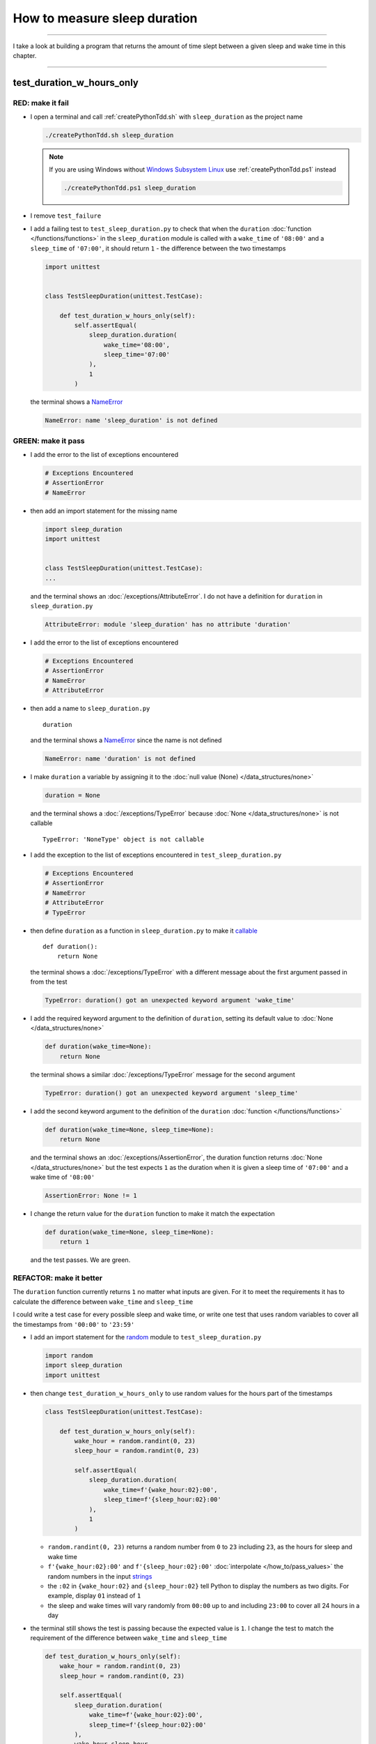 .. _string: https://docs.python.org/3/library/stdtypes.html#text-sequence-type-str
.. _strings: https://docs.python.org/3/library/string.html?highlight=string#module-string
.. _NameError: https://docs.python.org/3/library/exceptions.html?highlight=exceptions#NameError
.. _Windows Subsystem Linux: https://learn.microsoft.com/en-us/windows/wsl/install
.. _wsl: https://learn.microsoft.com/en-us/windows/wsl/install

********************************************************
How to measure sleep duration
********************************************************

----

I take a look at building a program that returns the amount of time slept between a given sleep and wake time in this chapter.

----

test_duration_w_hours_only
========================================================

RED: make it fail
--------------------------------------------------------

* I open a terminal and call :ref:`createPythonTdd.sh` with ``sleep_duration`` as the project name

  .. code-block:: python

    ./createPythonTdd.sh sleep_duration

  .. NOTE::

    If you are using Windows without `Windows Subsystem Linux`_ use :ref:`createPythonTdd.ps1` instead

    .. code-block:: python

      ./createPythonTdd.ps1 sleep_duration

* I remove ``test_failure``
* I add a failing test to ``test_sleep_duration.py`` to check that when the ``duration`` :doc:`function </functions/functions>` in the ``sleep_duration`` module is called with a ``wake_time`` of ``'08:00'`` and a ``sleep_time`` of ``'07:00'``, it should return ``1`` - the difference between the two timestamps

  .. code-block:: python

    import unittest


    class TestSleepDuration(unittest.TestCase):

        def test_duration_w_hours_only(self):
            self.assertEqual(
                sleep_duration.duration(
                    wake_time='08:00',
                    sleep_time='07:00'
                ),
                1
            )

  the terminal shows a `NameError`_

  .. code-block:: python

    NameError: name 'sleep_duration' is not defined

GREEN: make it pass
--------------------------------------------------------

* I add the error to the list of exceptions encountered

  .. code-block:: python

    # Exceptions Encountered
    # AssertionError
    # NameError

* then add an import statement for the missing name

  .. code-block:: python

    import sleep_duration
    import unittest


    class TestSleepDuration(unittest.TestCase):
    ...

  and the terminal shows an :doc:`/exceptions/AttributeError`. I do not have a definition for ``duration`` in ``sleep_duration.py``

  .. code-block:: python

    AttributeError: module 'sleep_duration' has no attribute 'duration'

* I add the error to the list of exceptions encountered

  .. code-block:: python

    # Exceptions Encountered
    # AssertionError
    # NameError
    # AttributeError

* then add a name to ``sleep_duration.py`` ::

    duration

  and the terminal shows a NameError_ since the name is not defined

  .. code-block::  python

      NameError: name 'duration' is not defined

* I make ``duration`` a variable by assigning it to the :doc:`null value (None) </data_structures/none>`

  .. code-block:: python

    duration = None

  and the terminal shows a :doc:`/exceptions/TypeError` because :doc:`None </data_structures/none>` is not callable ::

    TypeError: 'NoneType' object is not callable

* I add the exception to the list of exceptions encountered in ``test_sleep_duration.py``

  .. code-block:: python

    # Exceptions Encountered
    # AssertionError
    # NameError
    # AttributeError
    # TypeError

* then define ``duration`` as a function in ``sleep_duration.py`` to make it `callable <https://docs.python.org/3/glossary.html#term-callable>`_ ::

    def duration():
        return None

  the terminal shows a :doc:`/exceptions/TypeError` with a different message about the first argument passed in from the test

  .. code-block:: python

    TypeError: duration() got an unexpected keyword argument 'wake_time'

* I add the required keyword argument to the definition of ``duration``, setting its default value to :doc:`None </data_structures/none>`

  .. code-block:: python

    def duration(wake_time=None):
        return None

  the terminal shows a similar :doc:`/exceptions/TypeError` message for the second argument

  .. code-block:: python

    TypeError: duration() got an unexpected keyword argument 'sleep_time'

* I add the second keyword argument to the definition of the ``duration`` :doc:`function </functions/functions>`

  .. code-block:: python

    def duration(wake_time=None, sleep_time=None):
        return None

  and the terminal shows an :doc:`/exceptions/AssertionError`, the duration function returns :doc:`None </data_structures/none>` but the test expects ``1`` as the duration when it is given a sleep time of ``'07:00'`` and a wake time of ``'08:00'``

  .. code-block:: python

    AssertionError: None != 1

* I change the return value for the ``duration`` function to make it match the expectation

  .. code-block:: python

    def duration(wake_time=None, sleep_time=None):
        return 1

  and the test passes. We are green.

REFACTOR: make it better
--------------------------------------------------------

The ``duration`` function currently returns ``1`` no matter what inputs are given. For it to meet the requirements it has to calculate the difference between ``wake_time`` and ``sleep_time``

I could write a test case for every possible sleep and wake time, or  write one test that uses random variables to cover all the timestamps from ``'00:00'`` to ``'23:59'``

* I add an import statement for the `random <https://docs.python.org/3/library/random.html?highlight=random#module-random>`_ module to ``test_sleep_duration.py``

  .. code-block:: python

    import random
    import sleep_duration
    import unittest

* then change ``test_duration_w_hours_only`` to use random values for the hours part of the timestamps

  .. code-block:: python

    class TestSleepDuration(unittest.TestCase):

        def test_duration_w_hours_only(self):
            wake_hour = random.randint(0, 23)
            sleep_hour = random.randint(0, 23)

            self.assertEqual(
                sleep_duration.duration(
                    wake_time=f'{wake_hour:02}:00',
                    sleep_time=f'{sleep_hour:02}:00'
                ),
                1
            )

  - ``random.randint(0, 23)`` returns a random number from ``0`` to ``23`` including ``23``, as the hours for sleep and wake time
  - ``f'{wake_hour:02}:00'`` and  ``f'{sleep_hour:02}:00'`` :doc:`interpolate </how_to/pass_values>` the random numbers in the input strings_
  - the ``:02`` in ``{wake_hour:02}`` and ``{sleep_hour:02}`` tell Python to display the numbers as two digits. For example, display ``01`` instead of ``1``
  - the sleep and wake times will vary randomly from ``00:00`` up to and including ``23:00`` to cover all 24 hours in a day

* the terminal still shows the test is passing because the expected value is ``1``. I change the test to match the requirement of the difference between ``wake_time`` and ``sleep_time``

  .. code-block:: python

    def test_duration_w_hours_only(self):
        wake_hour = random.randint(0, 23)
        sleep_hour = random.randint(0, 23)

        self.assertEqual(
            sleep_duration.duration(
                wake_time=f'{wake_hour:02}:00',
                sleep_time=f'{sleep_hour:02}:00'
            ),
            wake_hour-sleep_hour
        )

  since ``sleep_duration.duration`` still returns ``1`` but the test expects the difference between ``wake_time`` and ``sleep_time``, the terminal shows an :doc:`/exceptions/AssertionError` similar to this

  .. code-block:: python

    AssertionError: 1 != -2

  .. NOTE::

    Your results may be different because the timestamps are random numbers

* I change the ``duration`` function in ``sleep_duration.py`` to return a difference between ``wake_time`` and ``sleep_time``

  .. code-block:: python

    def duration(wake_time=None, sleep_time=None):
        return wake_time - sleep_time

  the terminal shows a :doc:`/exceptions/TypeError`. I passed in two strings_ and Python does not have an operation defined for subtracting one string_ from another

  .. code-block:: python

    TypeError: unsupported operand type(s) for -: 'str' and 'str'

  I need to find a way to convert the timestamp from a string_ to a number.

test_string_methods_and_attributes
-----------------------------------

* I know that the two inputs are currently in this format - ``XX:00``. If I can get the first two characters and convert them to a number, I can calculate the difference since Python can do :doc:`arithmetic </how_to/calculator>`. I use the `dir <https://docs.python.org/3/library/functions.html?highlight=dir#dir>`_ :doc:`function </functions/functions>` to see what :doc:`methods </functions/functions>` and ``attributes`` of strings_ can help me break a string_ apart or get the characters I want from it

  .. code-block:: python

    def test_string_methods_and_attributes(self):
        self.assertEqual(
            dir('00:00'),
            None
        )

    def test_duration_w_hours_only(self):
    ...

  the terminal shows an :doc:`/exceptions/AssertionError`

  .. code-block:: python

    AssertionError: ['__add__', '__class__', '__contains__', [918 chars]ill'] != None

* I copy the value on the left side of the comparison and replace :doc:`None </data_structures/none>` as the expected value in the test

  .. code-block:: python

      def test_string_methods_and_attributes(self):
          self.assertEqual(
              dir('00:00'),
              ['__add__', '__class__', '__contains__', [918 chars]ill']
          )

  the terminal shows a `SyntaxError <https://docs.python.org/3/library/exceptions.html?highlight=exceptions#SyntaxError>`_

  .. code-block:: python

    E       ['__add__', '__class__', '__contains__', [918 chars]ill']
    E                                                              ^
    E   SyntaxError: unterminated string literal (detected at line 11)

  which I add to the list of exceptions encountered

  .. code-block:: python

    # Exceptions Encountered
    # AssertionError
    # NameError
    # AttributeError
    # TypeError
    # SyntaxError

* there is a closing quote, with no open quote. I add an opening quote

  .. code-block:: python

    def test_string_methods_and_attributes(self):
        self.assertEqual(
            dir('00:00'),
            ['__add__', '__class__', '__contains__', '[918 chars]ill']
        )

  and the terminal shows an :doc:`/exceptions/AssertionError` with a different message and a suggestion

  .. code-block:: python

    Diff is 1284 characters long. Set self.maxDiff to None to see it.

* I try the suggestion by adding ``self.maxDiff = None``

  .. code-block:: python

    def test_string_methods_and_attributes(self):
        self.maxDiff = None
        self.assertEqual(
            dir('00:00'),
            ['__add__', '__class__', '__contains__', '[918 chars]ill']
        )

  `unittest.TestCase.maxDiff <https://docs.python.org/3/library/unittest.html?highlight=unittest#unittest.TestCase.maxDiff>`_ sets a limit on the number of characters the terminal shows for a difference between two objects, there is no limit when it is set to :doc:`None </data_structures/none>`. The terminal shows a full list of all the attributes of a string_

* I copy the values from the terminal into the test and remove the extra characters

  .. NOTE::

    Your results may be different because of your Python version

  .. code-block:: python

      def test_string_methods_and_attributes(self):
          self.maxDiff = None
          self.assertEqual(
              dir('00:00'),
              [
                  '__add__',
                  '__class__',
                  '__contains__',
                  '__delattr__',
                  '__dir__',
                  '__doc__',
                  '__eq__',
                  '__format__',
                  '__ge__',
                  '__getattribute__',
                  '__getitem__',
                  '__getnewargs__',
                  '__getstate__',
                  '__gt__',
                  '__hash__',
                  '__init__',
                  '__init_subclass__',
                  '__iter__',
                  '__le__',
                  '__len__',
                  '__lt__',
                  '__mod__',
                  '__mul__',
                  '__ne__',
                  '__new__',
                  '__reduce__',
                  '__reduce_ex__',
                  '__repr__',
                  '__rmod__',
                  '__rmul__',
                  '__setattr__',
                  '__sizeof__',
                  '__str__',
                  '__subclasshook__',
                  'capitalize',
                  'casefold',
                  'center',
                  'count',
                  'encode',
                  'endswith',
                  'expandtabs',
                  'find',
                  'format',
                  'format_map',
                  'index',
                  'isalnum',
                  'isalpha',
                  'isascii',
                  'isdecimal',
                  'isdigit',
                  'isidentifier',
                  'islower',
                  'isnumeric',
                  'isprintable',
                  'isspace',
                  'istitle',
                  'isupper',
                  'join',
                  'ljust',
                  'lower',
                  'lstrip',
                  'maketrans',
                  'partition',
                  'removeprefix',
                  'removesuffix',
                  'replace',
                  'rfind',
                  'rindex',
                  'rjust',
                  'rpartition',
                  'rsplit',
                  'rstrip',
                  'split',
                  'splitlines',
                  'startswith',
                  'strip',
                  'swapcase',
                  'title',
                  'translate',
                  'upper',
                  'zfill'
              ]
          )

* the test passes and the terminal shows the :doc:`/exceptions/TypeError` from earlier because Python still does not support subtracting one string_ from another

  .. code-block:: python

    TypeError: unsupported operand type(s) for -: 'str' and 'str'

  I need a way to convert a string_ to a number.

* I want to try one of the :doc:`methods </functions/functions>` listed from ``test_string_methods_and_attributes`` to see if it will get me closer to a solution. The names in the list do not give me enough information since I do not know what they do, so I check the `python documentation <https://docs.python.org/3/library/string.html?highlight=string#module-string>`_ for extra details by using the `help system <https://docs.python.org/3/library/functions.html?highlight=dir#help>`_

  .. code-block:: python

    def test_duration_w_hours_only(self):
        help(str)
    ...

  the terminal shows documentation for the string_ module. I scroll through, reading the descriptions for each :doc:`method </functions/functions>` until I see one that looks like it can solve my problem

  .. code-block:: python

    ...
    |
    |  split(self, /, sep=None, maxsplit=-1)
    |      Return a list of the substrings in the string,
    |      using sep as the separator string.
    |
    |        sep
    |          The separator used to split the string.
    |
    ...

  the `split <https://docs.python.org/3/library/stdtypes.html#str.split>`_ :doc:`method </functions/functions>` looks like a good solution since it splits up a word when given a separator

test_splitting_a_string
------------------------

* I remove the call to the help system ``help(str)`` and add a failing test for the `split <https://docs.python.org/3/library/stdtypes.html#str.split>`_ :doc:`method </functions/functions>` to help me understand it better

  .. code-block:: python

      def test_splitting_a_string(self):
          self.assertEqual(
              '01:23'.split(),
              None
          )

      def test_duration_w_hours_only(self):
      ...

  the terminal shows an :doc:`/exceptions/AssertionError` and I see that `split <https://docs.python.org/3/library/stdtypes.html#str.split>`_ creates a :doc:`list </data_structures/lists/lists>` when called

  .. code-block:: python

    AssertionError: ['01:23'] != None

  I change the expectation to make the test pass

  .. code-block:: python

    def test_splitting_a_string(self):
        self.assertEqual(
            '01:23'.split(),
            ['01:23']
        )

  and the terminal shows the :doc:`/exceptions/TypeError` that took me down this path

  .. code-block:: python

    TypeError: unsupported operand type(s) for -: 'str' and 'str'

* I want to `split <https://docs.python.org/3/library/stdtypes.html#str.split>`_ the string_ on a ``separator`` so I get the separate parts, something like ``['01', '23']`` with ``:`` as the separator. I change the expectation of the test to match this idea

  .. code-block:: python

    def test_splitting_a_string(self):
        self.assertEqual(
            '01:23'.split(),
            ['01', '23']
        )

  and the terminal shows an :doc:`/exceptions/AssertionError`, the use of the `split <https://docs.python.org/3/library/stdtypes.html#str.split>`_ :doc:`method </functions/functions>` has not yet given me what I want

  .. code-block:: python

    AssertionError: Lists differ: ['01:23'] != ['01', '23']

* Looking back at the documentation, I see that `split <https://docs.python.org/3/library/stdtypes.html#str.split>`_ takes in ``self, /, sep=None, maxsplit=-1`` as inputs and ``sep`` is the ``separator``. I pass in ``:`` to the `split <https://docs.python.org/3/library/stdtypes.html#str.split>`_ :doc:`method </functions/functions>` as the ``separator``

  .. code-block:: python

    def test_splitting_a_string(self):
        self.assertEqual(
            '01:23'.split(':'),
            ['01', '23']
        )

  and the test passes. I now know how to get the first parts of ``wake_time`` and ``sleep_time``

* Using what I have learned so far, I change the definition of the ``duration`` function in ``sleep_duration.py``

  .. code-block:: python

    def duration(wake_time=None, sleep_time=None):
        return (
            wake_time.split(':')
          - sleep_time.split(':')
        )

  the terminal shows a :doc:`/exceptions/TypeError`, this time for trying to subtract a :doc:`list </data_structures/lists/lists>` from a :doc:`list </data_structures/lists/lists>`

  .. code-block:: python

    TypeError: unsupported operand type(s) for -: 'list' and 'list'

* I only need the first part of the list and can get the specific item by using its index. Python uses zero-based indexing so the first item is at index ``0`` and the second item is at index ``1``. See :doc:`/data_structures/lists/lists` for more.
  I add tests to ``test_splitting_a_string`` for getting specific parts of the :doc:`list </data_structures/lists/lists>` created from splitting a string_

  .. code-block:: python

    def test_splitting_a_string(self):
        self.assertEqual(
            '01:23'.split(':'),
            ['01', '23']
        )
        self.assertEqual(
            '12:34'.split(':')[0],
            0
        )
        self.assertEqual(
            '12:34'.split(':')[1],
            0
        )

    def test_duration_w_hours_only(self):
    ...

  the terminal shows an :doc:`/exceptions/AssertionError` because the first item (index 0) from splitting ``'12:34'`` on the separator ``':'`` is ``'12'`` ::

    AssertionError: '12' != 0

  this is closer to what I want
* I change the expected value in the test to match the value in the terminal

  .. code-block:: python

        self.assertEqual(
            '12:34'.split(':')[0],
            '12'
        )

  the terminal shows another :doc:`/exceptions/AssertionError` ::

    AssertionError: '34' != 0

  this shows that the second item (index 1) from splitting ``'12:34'`` on the separator ``':'`` is ``'34'``
* I change the expected value in the same way

  .. code-block:: python

    self.assertEqual(
        '12:34'.split(':')[1],
        '34'
    )

  the tests pass, bringing me back to the unsolved :doc:`/exceptions/TypeError`

* using what I have learned, I make the ``duration`` function return the subtraction of the first parts of splitting ``wake_time`` and ``sleep_time`` on the separator ``':'``

  .. code-block:: python

    def duration(wake_time=None, sleep_time=None):
        return (
            wake_time.split(':')[0]
          - sleep_time.split(':')[0]
        )

  the terminal shows a :doc:`/exceptions/TypeError` for an unsupported operation of trying to subtract one string_ from another, and though it is not explicit here, from ``test_splitting_a_string`` I know that the strings being subtracted are the values to the left of the separator ``:``, not the entire string_ value of ``wake_time`` and ``sleep_time``. For example,  if the given ``wake_time`` is ``'02:00'`` and the given ``sleep_time`` is ``'01:00'``  the program is currently trying to subtract ``'01'`` from ``'02'`` which is different from trying to subtract ``1`` from ``2``, ``'01'`` is a string_ and ``1`` is a number.
* The next task is to convert the string_ to a number so I can do the subtraction. I disable the current failing test by using the `unittest.skip <https://docs.python.org/3/library/unittest.html#unittest.skip>`_ decorator

  .. code-block:: python

    @unittest.skip
    def test_duration_w_hours_only(self):
    ...

test_converting_string_to_integer
-----------------------------------

* then add a failing test to see if I can use the `int <https://docs.python.org/3/library/functions.html?highlight=int#int>`_ constructor to convert a string_ to a number

  .. code-block:: python

    def test_converting_string_to_integer(self):
        self.assertEqual(int('12'), 0)
        self.assertEqual(int('01'), 0)

    @unittest.skip
    def test_duration_w_hours_only(self):
    ...

  the terminal shows an :doc:`/exceptions/AssertionError` since ``12 != 0`` ::

    AssertionError: 12 != 0

* I change the test to match the expectation

  .. code-block:: python

    def test_converting_string_to_integer(self):
        self.assertEqual(int('12'), 12)

  and get an :doc:`/exceptions/AssertionError` for the next line

  .. code-block:: python

    AssertionError: 1 != 0

* I change the test to match the expectation and we are green again

  .. code-block:: python

    def test_converting_string_to_integer(self):
        self.assertEqual(int('12'), 12)
        self.assertEqual(int('01'), 1)

  I now have another tool to help solve the problem, I can

  - split a string_ on a separator
  - index a list
  - convert a string_ to a number

* I remove ``@unittest.skip`` from the test in ``test_sleep_duration.py`` to show the :doc:`/exceptions/TypeError` I have been trying to solve, then add the conversion using the `int <https://docs.python.org/3/library/functions.html?highlight=int#int>`_ constructor to the ``duration`` function in ``sleep_duration.py`` to see if it makes the test pass

  .. code-block:: python

    def duration(wake_time=None, sleep_time=None):
        return (
            int(wake_time.split(':')[0])
          - int(sleep_time.split(':')[0])
        )

  YES! I am green! The ``duration`` function can calculate the sleep duration given any random ``sleep`` and ``wake`` hour. What a beautiful life!
* I can rewrite the solution I have in a way that tries to explain what is happening to someone who does not know how to :doc:`index a list </data_structures/lists/lists>`, use `int <https://docs.python.org/3/library/functions.html?highlight=int#int>`_  or `split <https://docs.python.org/3/library/stdtypes.html#str.split>`_

  .. code-block:: python

    def duration(wake_time=None, sleep_time=None):
        wake_time_split = wake_time.split(':')
        wake_time_hour = wake_time_split[0]
        wake_time_hour_integer = int(wake_time_hour)

        return (
        # int(wake_time.split(':')[0])
            wake_time_hour_integer
          - int(sleep_time.split(':')[0])
        )

  the terminal shows all tests are still passing, so I try the same thing for ``sleep_time``

  .. code-block:: python

    def duration(wake_time=None, sleep_time=None):
        wake_time_split = wake_time.split(':')
        wake_time_hour = wake_time_split[0]
        wake_time_hour_integer = int(wake_time_hour)

        sleep_time_split = sleep_time.split(':')
        sleep_time_hour = sleep_time_split[0]
        sleep_time_hour_integer = int(sleep_time_hour)

        return (
            wake_time_hour_integer
        #   - int(sleep_time.split(':')[0])
          - sleep_time_hour_integer
        )

* The ``duration`` function does the following for each given timestamp,

  - splits the timestamp string_ on the separator ``:``
  - gets the first item from the split
  - converts the first item from the split to an integer

  I can make these steps a separate function and call it for ``wake_time`` and ``sleep_time``

  .. code-block:: python

    def process(timestamp):
        timestamp_split = timestamp.split(':')
        timestamp_hour = timestamp_split[0]
        timestamp_hour_integer = int(timestamp_hour)
        return timestamp_hour_integer

    def duration(wake_time=None, sleep_time=None):
        return (
            process(wake_time)
          - process(sleep_time)
        )
        wake_time_split = wake_time.split(':')
        wake_time_hour = wake_time_split[0]
        wake_time_hour_integer = int(wake_time_hour)

        sleep_time_split = sleep_time.split(':')
        sleep_time_hour = sleep_time_split[0]
        sleep_time_hour_integer = int(sleep_time_hour)

        return (
            wake_time_hour_integer
          - sleep_time_hour_integer
        )

  since the tests are passing, I can remove the parts of the function I no longer need and rename ``process`` to something more descriptive like ``get_hour``

  .. code-block:: python

    def get_hour(timestamp):
        timestamp_split = timestamp.split(':')
        timestamp_hour = timestamp_split[0]
        timestamp_hour_integer = int(timestamp_hour)
        return timestamp_hour_integer

    def duration(wake_time=None, sleep_time=None):
        return (
            get_hour(wake_time)
          - get_hour(sleep_time)
        )

  all tests are still passing. I have not broken anything yet

* I can rewrite the ``get_hour`` function to use the same variable name instead of a new name for each step in the process, for example

  .. code-block:: python

    def get_hour(value):
        value = value.split(':')
        value = value[0]
        value = int(value)
        return value

  the terminal still shows passing tests
* I can also rewrite the ``get_hour`` function to use one line, though it will no longer be as explicit as above

  .. code-block:: python

    def get_hour(timestamp):
        return int(timestamp.split(':')[0])

  the terminal still shows passing tests.

Since the test is green you can try any ideas you want until you understand what has been written so far. Time for a nap.

----

test_duration_w_hours_and_minutes
========================================================


I have a solution that provides the right duration when given sleep time and wake time hours, though it does not take minutes into account when doing the calculation.

For the ``duration`` function to meet the requirements, it has to accept timestamps with hours and minutes for the sleep and wake times.

RED: make it fail
--------------------------------------------------------

I add a failing test in ``test_sleep_duration.py`` that takes minutes into account

.. code-block:: python

    def test_duration_w_hours_and_minutes(self):
        wake_hour = random.randint(0, 23)
        sleep_hour = random.randint(0, 23)
        wake_minutes = random.randint(0, 59)
        sleep_minutes = random.randint(0, 59)

        difference_hours = wake_hour - sleep_hour
        difference_minutes = wake_minutes - sleep_minutes

        self.assertEqual(
            sleep_duration.duration(
                wake_time=f'{wake_hour:02}:{wake_minutes:02}',
                sleep_time=f'{sleep_hour:02}:{sleep_minutes:02}'
            ),
            f'{difference_hours:02}:{difference_minutes:02}'
        )

the terminal shows an :doc:`/exceptions/AssertionError` similar to this


.. code-block:: python

  AssertionError: 4 != '4:-20'

.. note::

    Your results may be different because the timestamps are random numbers

the expected duration is now a string_ that contains the subtraction of the sleep hour from the wake hour, separated by a separator ``:`` and the subtraction of the sleep minute from the wake minute. For example, when I have a ``wake_time`` of ``08:30`` and a ``sleep_time`` of ``07:11``, I should have ``01:19`` as the output

GREEN: make it pass
--------------------------------------------------------

* I change the output of the ``duration`` function in ``sleep_duration.py`` to match the format of the expected value in the test

  .. code-block:: python

    def duration(wake_time=None, sleep_time=None):
        difference_hours = (
            get_hour(wake_time)
          - get_hour(sleep_time)
        )
        difference_minutes = (
            get_hour(wake_time)
          - get_hour(sleep_time)
        )
        return f'{difference_hour}:{difference_minutes}'

  and the terminal shows an :doc:`/exceptions/AssertionError` because changing the format causes an error in ``test_duration_w_hours_only`` which still expects a number

  .. code-block:: python

    AssertionError: '-4:-4' != -4

  .. note::

    Your results may be different because the timestamps are random numbers

* I change ``test_duration_w_hours_only`` to use the new format

  .. code-block:: python

    def test_duration_w_hours_only(self):
        wake_hour = random.randint(0, 23)
        sleep_hour = random.randint(0, 23)

        self.assertEqual(
            sleep_duration.duration(
                wake_time=f'{wake_hour:02}:00',
                sleep_time=f'{sleep_hour:02}:00'
            ),
            f'{wake_hour-sleep_hour}:00'
        )

  the terminal shows an :doc:`/exceptions/AssertionError` similar to this

  .. code-block:: python

    AssertionError: '17:17' != '17:00'

  the ``duration`` function currently uses ``get_hour`` for hours and minutes. I need to create a function that calculates the difference between the minutes

* I use the ``get_hour`` function as a reference to create a similar function which gets the minutes from a given timestamp

  .. code-block:: python

    def get_hour(timestamp):
        return int(timestamp.split(':')[0])

    def get_minutes(timestamp):
        return int(timestamp.split(':')[1])

  the terminal still shows an :doc:`/exceptions/AssertionError`

* I change ``difference_minutes`` with a call to the new ``get_minutes`` function in the ``duration`` function

  .. code-block:: python

    def duration(wake_time=None, sleep_time=None):
        difference_hours = (
            get_hour(wake_time)
          - get_hour(sleep_time)
        )
        difference_minutes = (
            get_minutes(wake_time)
          - get_minutes(sleep_time)
        )
        return f'{difference_hour}:{difference_minutes}'

  and the ``test_duration_w_hours_and_minutes`` passes leaving the :doc:`/exceptions/AssertionError` for ``test_duration_w_hours_only``

  .. code-block:: python

    AssertionError: '-8:0' != '-8:00'

* I update the ``duration`` function to display two digits for hours and minutes

  .. code-block:: python

    def duration(wake_time=None, sleep_time=None):
        difference_hours = (
            get_hour(wake_time)
          - get_hour(sleep_time)
        )
        difference_minutes = (
            get_minutes(wake_time)
          - get_minutes(sleep_time)
        )
        return f'{difference_hours:02}:{difference_minutes:02}'

  and update ``test_duration_w_hours_only`` to do the same thing for the hours and the test passes

  .. code-block:: python

    def test_duration_w_hours_only(self):
        wake_hour = random.randint(0, 23)
        sleep_hour = random.randint(0, 23)

        difference_hours = wake_hour-sleep_hour

        self.assertEqual(
            sleep_duration.duration(
                wake_time=f'{wake_hour:02}:00',
                sleep_time=f'{sleep_hour:02}:00'
            ),
            f'{difference_hours:02}:00'
        )

REFACTOR: make it better
--------------------------------------------------------

* Since ``test_duration_w_hours_and_minutes`` uses a random number from ``0`` to ``23`` for hours and a random number from ``0`` to ``59`` for minutes, it covers all timestamps from ``00:00`` to ``23:59``. This means I do not need ``test_duration_w_hours_only``, so I remove it

test_duration_calculation
-----------------------------------
* The ``duration`` function currently returns a subtraction of hours and a subtraction of minutes which is not accurate for calculating real differences between two timestamps. For instance when it is given a wake time of ``3:30`` and a sleep time of ``2:59`` it should return ``00:31`` but it returns ``01:-29`` which is not a real duration. This means that even though the tests are passing, once again the ``duration`` function does not meet the requirement of calculating the difference between two timestamps. I need a better way.

RED: Make It Fail
--------------------------------------------------------
* I add a new failing test for the specific example to ``test_sleep_duration.py``

  .. code-block:: python

    def test_duration_calculation(self):
        self.assertEqual(
            sleep_duration.duration(
                wake_time='03:30',
                sleep_time='02:59'
            ),
            '00:31'
        )

  the terminal shows an :doc:`/exceptions/AssertionError` since ``01:-29`` is not equal to ``00:31``

  .. code-block:: python

    AssertionError: '01:-29' != '00:31'

* To calculate a difference between hours and minutes I need to do the following

  - convert each timestamp given to total minutes by multiplying the hour by 60 and adding the minutes
  - subtract total ``wake_time`` minutes from total ``sleep_time`` minutes
  - return the difference between total ``wake_time`` and ``sleep_time`` as hours and minutes

* I add these steps to the ``duration`` function keeping the original solution that has worked so far until all the tests pass

  .. code-block:: python

    def duration(wake_time=None, sleep_time=None):
        wake_time_minutes = (get_hour(wake_time) * 60) + get_minutes(wake_time)
        sleep_time_minutes = (get_hour(sleep_time) * 60) + get_minutes(sleep_time)
        difference = wake_time_minutes - sleep_time_minutes
        difference_hours = difference // 60
        difference_minutes = difference % 60

        return f'{difference_hours:02}:{difference_minutes:02}'
        difference_hours = (
            get_hour(wake_time)
          - get_hour(sleep_time)
        )
        difference_minutes = (
            get_minutes(wake_time)
          - get_minutes(sleep_time)
        )
        return f'{difference_hours:02}:{difference_minutes:02}'

  since ``test_duration_w_hours_and_minutes`` uses the wrong calculation, the terminal will show random successes and randomly show an :doc:`/exceptions/AssertionError` similar to this

  .. code-block:: python

    AssertionError: '10:53' != '11:-7'

* After I update ``test_duration_w_hours_and_minutes`` to use the right calculation

  .. code-block:: python

    def test_duration_w_hours_and_minutes(self):
        wake_hour = random.randint(0, 23)
        sleep_hour = random.randint(0, 23)
        wake_minutes = random.randint(0, 59)
        sleep_minutes = random.randint(0, 59)

        wake_time_minutes = (wake_hour * 60) + wake_minutes
        sleep_time_minutes = (sleep_hour * 60) + sleep_minutes
        difference = wake_time_minutes - sleep_time_minutes
        difference_hours = difference // 60
        difference_minutes = difference % 60

        self.assertEqual(
            sleep_duration.duration(
                wake_time=f'{wake_hour:02}:{wake_minutes:02}',
                sleep_time=f'{sleep_hour:02}:{sleep_minutes:02}'
            ),
            f'{difference_hours:02}:{difference_minutes:02}'
        )

  I have passing tests again

test_floor_aka_integer_division
-----------------------------------

* the ``//`` operator returns the whole number result of diving one number by another rounded down to the nearest integer, I add a test to show this

  .. code-block:: python

    def test_floor_aka_integer_division(self):
        self.assertEqual(5//2, 0)

    def test_duration_w_hours_and_minutes(self):
    ...

  and the terminal shows an :doc:`/exceptions/AssertionError` ::

    AssertionError: 2 != 0

  I change the test to use the correct value, the result of dividing `5` by `2` is `2` with a remainder of `1`

  .. code-block:: python

    def test_floor_aka_integer_division(self):
        self.assertEqual(5//2, 2)

test_modulo_operation
-----------------------------------

* the ``%`` operator returns the remainder from diving one number by another, I add a test to show this

  .. code-block:: python

    def test_modulo_operation(self):
        self.assertEqual(5%2, 2)

    def test_duration_w_hours_and_minutes(self):
    ...

  and the terminal shows an :doc:`/exceptions/AssertionError` ::

    AssertionError: 1 != 2

  I change the test to use the correct value, the result of dividing `5` by `2` leaves a remainder of `1`

  .. code-block:: python

    def test_modulo_operation(self):
        self.assertEqual(5%2, 1)

* I can remove the second return statement from the ``duration`` function because I have a working solution that is better than the previous one
* I can also write a function to get the total minutes from a timestamp and call it in the ``duration`` function

  .. code-block:: python

    def get_total_minutes(timestamp):
        return (
            (get_hour(timestamp) * 60)
           + get_minutes(timestamp)
        )

    def duration(wake_time=None, sleep_time=None):
        wake_time_minutes = get_total_minutes(wake_time)
        sleep_time_minutes = get_total_minutes(sleep_time)
        difference = wake_time_minutes - sleep_time_minutes
        difference_hours = difference // 60
        difference_minutes = difference % 60

        return f'{difference_hours}:{difference_minutes}'

  the terminal shows passing tests. We are still green.

* since I only use ``wake_time_minutes`` and ``sleep_time_minutes`` when I calculate the difference, I do not need the variables, I can do the calculation directly

  .. code-block:: python

    def duration(wake_time=None, sleep_time=None):
        difference = (
            get_total_minutes(wake_time)
          - get_total_minutes(sleep_time)
        )
        difference_hours = difference // 60
        difference_minutes = difference % 60

        return f'{difference_hours:02}:{difference_minutes:02}'

  We are still green. Take a look at the last two blocks of code. Which one do you like?
* I can also create a function that replaces the ``get_hour`` and ``get_minutes`` functions

  .. code-block:: python

    def parse_timestamp(timestamp=None, index=0):
        return int(timestamp.split(':')[index])

    def get_total_minutes(timestamp):
        return (
            (parse_timestamp(timestamp, 0) * 60)
           + parse_timestamp(timestamp, 1)
        )

  the terminal shows all tests are still passing
* I remove the ``get_hour`` and ``get_minutes`` functions
* I remove ``test_duration_calculation`` since it is now covered by ``test_duration_w_hours_and_minutes``

test_duration_w_earlier_wake_than_sleep_time
========================================================

What happens when the ``duration`` function is given a ``wake_time`` that is earlier than a ``sleep_time``?

RED: make it fail
--------------------------------------------------------

I add a new failing test to ``test_sleep_duration.py`` to find out

.. code-block:: python

  def test_duration_w_earlier_wake_than_sleep_time(self):
      self.assertEqual(
          sleep_duration.duration(
              wake_time='01:00',
              sleep_time='02:00'
          ),
          ''
      )

the terminal shows an :doc:`/exceptions/AssertionError`

.. code-block:: python

  AssertionError: '-1:00' != ''

GREEN: make it pass
--------------------------------------------------------

* The ``duration`` function currently returns negative numbers when given a ``wake_time`` that is earlier than a ``sleep_time``. It makes it possible to measure a time traveling sleep scenario where the traveler can go to sleep in the present and wake up in the past. I want to change the function to only process durations where the wake time happens after the sleep time, time traveling is too complicated

* I change the expected value in the test to make it pass

  .. code-block:: python

    def test_duration_w_earlier_wake_than_sleep_time(self):
        self.assertEqual(
            sleep_duration.duration(
                wake_time='01:00',
                sleep_time='02:00'
            ),
            '-1:00'
        )

  I am green again
* I change the ``duration`` function to make a decision based on the difference between ``wake_time`` and ``sleep_time``

  - When the difference is less than ``0``, it is a negative number which means the ``wake_time`` is earlier than the ``sleep_time`` and the function should raise an :doc:`Exception </how_to/exception_handling_programs>`
  - When the difference is greater than or equal to ``0``, it is a positive number which means the ``wake_time`` is later than the ``sleep_time`` and the function should return the difference between them

  .. code-block:: python

    def duration(wake_time=None, sleep_time=None):
        difference = (
            get_total_minutes(wake_time)
          - get_total_minutes(sleep_time)
        )

        if difference < 0:
            raise ValueError(
                f'wake_time: {wake_time} is earlier '
                f'than sleep_time: {sleep_time}'
            )
        else:
            difference_hours = difference // 60
            difference_minutes = difference % 60

            return f'{difference_hours:02}:{difference_minutes:02}'

  the ``duration`` :doc:`function </functions/functions>` now

  - calculates the difference between ``wake_time`` and ``sleep_time``
  - checks if the difference between ``wake_time`` and ``sleep_time`` is less than 0

    * raises a `ValueError <https://docs.python.org/3/library/exceptions.html?highlight=exceptions#ValueError>`_ when ``wake_time`` is earlier than ``sleep_time`` - no more sleep time traveling
    * returns a string_ conversion of the difference when ``wake_time`` is later than ``sleep_time``

  the terminal shows a `ValueError <https://docs.python.org/3/library/exceptions.html?highlight=exceptions#ValueError>`_ for ``test_duration_w_earlier_wake_than_sleep_time`` and ``test_duration_w_hours_and_minutes`` for the random values where ``wake_time`` is earlier than ``sleep_time``, for example

  .. code-block:: python

    ValueError: wake_time: 20:26 is earlier than sleep_time: 23:50
* I add the error to the list of exceptions encountered

  .. code-block:: python

    # Exceptions Encountered
    # AssertionError
    # NameError
    # AttributeError
    # TypeError
    # SyntaxError
    # ValueError

* I use `unittest.TestCase.assertRaises <https://docs.python.org/3/library/unittest.html?highlight=unittest#unittest.TestCase.assertRaises>`_ to catch the :doc:`exception </how_to/exception_handling_tests>` in ``test_duration_w_earlier_wake_than_sleep_time``

  .. code-block:: python

    def test_duration_w_earlier_wake_than_sleep_time(self):
        with self.assertRaises(ValueError):
            sleep_duration.duration(
                wake_time='01:00',
                sleep_time='02:00'
            )


  the test passes and I am left with the `ValueError <https://docs.python.org/3/library/exceptions.html?highlight=exceptions#ValueError>`_ for ``test_duration_w_hours_and_minutes``
* I add an :doc:`exception handler </how_to/exception_handling_programs>` using a ``try...except`` statement and `unittest.TestCase.assertRaises <https://docs.python.org/3/library/unittest.html?highlight=unittest#unittest.TestCase.assertRaises>`_ to confirm the `ValueError <https://docs.python.org/3/library/exceptions.html?highlight=exceptions#ValueError>`_ is raised in ``test_duration_w_hours_and_minutes`` when the ``wake_time`` is randomly earlier than the ``sleep_time``

  .. code-block:: python

    def test_duration_w_hours_and_minutes(self):
        wake_hour = random.randint(0, 23)
        sleep_hour = random.randint(0, 23)
        wake_minutes = random.randint(0, 59)
        sleep_minutes = random.randint(0, 59)

        wake_time_minutes = (wake_hour * 60) + wake_minutes
        sleep_time_minutes = (sleep_hour * 60) + sleep_minutes
        difference = wake_time_minutes - sleep_time_minutes
        difference_hours = difference // 60
        difference_minutes = difference % 60

        wake_time = f'{wake_hour:02}:{wake_minutes:02}'
        sleep_time = f'{sleep_hour:02}:{sleep_minutes:02}'

        try:
            self.assertEqual(
                sleep_duration.duration(
                    wake_time=wake_time,
                    sleep_time=sleep_time
                ),
                f'{difference_hours:02}:{difference_minutes:02}'
            )
        except ValueError:
            with self.assertRaises(ValueError):
                sleep_duration.duration(
                    wake_time=wake_time,
                    sleep_time=sleep_time,
                )

  all tests are passing. Green is a beautiful color

* I no longer need ``test_duration_w_earlier_wake_than_sleep_time`` since it is covered by ``test_duration_w_hours_and_minutes`` so I remove it
* To make sure I am catching the specific `ValueError <https://docs.python.org/3/library/exceptions.html?highlight=exceptions#ValueError>`_ from the ``duration`` function, I can use `unittest.TestCase.assertRaisesRegex <https://docs.python.org/3/library/unittest.html#unittest.TestCase.assertRaisesRegex>`_ to confirm the specific error with the message is raised. I change ``test_duration_w_hours_and_minutes`` so it only catches the `ValueError <https://docs.python.org/3/library/exceptions.html?highlight=exceptions#ValueError>`_ with the specific message from the ``duration`` function

  .. code-block:: python

    def test_duration_w_hours_and_minutes(self):
        wake_hour = random.randint(0, 23)
        sleep_hour = random.randint(0, 23)
        wake_minutes = random.randint(0, 59)
        sleep_minutes = random.randint(0, 59)

        wake_time_minutes = (wake_hour * 60) + wake_minutes
        sleep_time_minutes = (sleep_hour * 60) + sleep_minutes
        difference = wake_time_minutes - sleep_time_minutes
        difference_hours = difference // 60
        difference_minutes = difference % 60

        wake_time = f'{wake_hour:02}:{wake_minutes:02}'
        sleep_time = f'{sleep_hour:02}:{sleep_minutes:02}'

        try:
            self.assertEqual(
                sleep_duration.duration(
                    wake_time=wake_time,
                    sleep_time=sleep_time
                ),
                f'{difference_hours:02}:{difference_minutes:02}'
            )
        except ValueError:
            with self.assertRaisesRegex(
                ValueError,
                f'wake_time: {wake_time} is earlier '
                f'than sleep_time: {sleep_time}'
            ):
                sleep_duration.duration(
                    wake_time=wake_time,
                    sleep_time=sleep_time,
                )

* Congratulations! You made it this far and built a function that

  - takes in a ``wake_time`` and ``sleep_time`` as inputs
  - returns the difference between the two when the ``wake_time`` is later than the ``sleep_time``
  - raises a `ValueError <https://docs.python.org/3/library/exceptions.html?highlight=exceptions#ValueError>`_ when the ``wake_time`` is earlier than the ``sleep_time``

Time to take a break.

----

.. _test_duration_w_given_date_and_time:

test_duration_w_given_date_and_time
========================================================

So far the ``duration`` function has only been tested with timestamps that are hours and minutes only. The assumption has been that they occur on the same day, but I could fall asleep on a Monday and wake up on a Tuesday. How would the ``duration`` function behave when it is given different dates?

RED: make it fail
--------------------------------------------------------

* I add a failing test to ``test_sleep_duration.py`` based on ``test_duration_w_hours_and_minutes`` and call it ``test_duration_w_given_date_and_time`` to test the ``duration`` function with a date, hours and minutes

  .. code-block:: python

      def test_duration_w_given_date_and_time(self):
          wake_hour = random.randint(0, 23)
          sleep_hour = random.randint(0, 23)
          wake_minutes = random.randint(0, 59)
          sleep_minutes = random.randint(0, 59)

          wake_time_minutes = (wake_hour * 60) + wake_minutes
          sleep_time_minutes = (sleep_hour * 60) + sleep_minutes
          difference = wake_time_minutes - sleep_time_minutes
          difference_hours = difference // 60
          difference_minutes = difference % 60

          wake_time = f'31/12/99 {wake_hour:02}:{wake_minutes:02}'
          sleep_time = f'31/12/99 {sleep_hour:02}:{sleep_minutes:02}'

          try:
              self.assertEqual(
                  sleep_duration.duration(
                      wake_time=wake_time,
                      sleep_time=sleep_time
                  ),
                  f'{difference_hours:02}:{difference_minutes:02}'
              )
          except ValueError:
              with self.assertRaisesRegex(
                  ValueError,
                  f'wake_time: {wake_time} is earlier '
                  f'than sleep_time: {sleep_time}'
              ):
                  sleep_duration.duration(
                      wake_time=wake_time,
                      sleep_time=sleep_time,
                  )

  the terminal shows an :doc:`/exceptions/AssertionError`

  .. code-block:: python

    AssertionError: "wake_time: 31/12/99 10:07 is earlier than sleep_time: 31/12/99 05:25" does not match "invalid literal for int() with base 10: '31/12/99 10'"

  it looks like the ``duration`` function encountered a `ValueError <https://docs.python.org/3/library/exceptions.html?highlight=exceptions#ValueError>`_ with a different message than the one the test expects, I am glad I specified the error to catch or the test would have missed this

* The ``parse_timestamp`` function tries to convert the string_ to an integer but it is currently in the wrong format

  .. code-block:: python

    invalid literal for int() with base 10: '31/12/99 10'


GREEN: make it pass
---------------------

* The ``split`` function was given a separator of ``:`` when we only used hours and minutes, but behaves differently when I add a date. I add a test to ``test_splitting_a_string`` to show this

  .. code-block:: python

    self.assertEqual(
        '31/12/99 10:07'.split(':')[0],
        ''
    )

  the terminal shows an :doc:`/exceptions/AssertionError`

  .. code-block:: python

    AssertionError: '31/12/99 10' != ''

* I update the test with the correct values to make it pass

  .. code-block:: python

    self.assertEqual(
        '31/12/99 10:07'.split(':')[0],
        '31/12/99 10'
    )

  I cannot convert a string_ in the format ``'31/12/99 10'`` to an integer

* I disable ``test_duration_w_given_date_and_time`` by adding `unittest.skip <https://docs.python.org/3/library/unittest.html#unittest.skip>`_

  .. code-block:: python

    ...
    @unittest.skip
    def test_duration_w_given_date_and_time(self):
    ...

* then add a test to ``test_converting_string_to_integer`` to confirm the cause of the `ValueError <https://docs.python.org/3/library/exceptions.html?highlight=exceptions#ValueError>`_

  .. code-block:: python

    def test_converting_string_to_integer(self):
        self.assertEqual(int('12'), 12)
        self.assertEqual(int('01'), 1)
        int('31/12/99 10')

  the terminal shows a `ValueError <https://docs.python.org/3/library/exceptions.html?highlight=exceptions#ValueError>`_  which matches the error message from ``test_duration_w_given_date_and_time`` ::

    ValueError: invalid literal for int() with base 10: '31/12/99 10'

* I use `unittest.TestCase.assertRaises <https://docs.python.org/3/library/unittest.html?highlight=unittest#unittest.TestCase.assertRaises>`_ to catch the `ValueError <https://docs.python.org/3/library/exceptions.html?highlight=exceptions#ValueError>`_ and I am green again

  .. code-block:: python

    def test_converting_string_to_integer(self):
        self.assertEqual(int('12'), 12)
        self.assertEqual(int('01'), 1)

        with self.assertRaises(ValueError):
            int('31/12/99 10')

* I need a solution that is capable of reading the date and time. Writing one myself requires accounting for the number of days in months, February has 28 days except in leap years when it has 29 days and some months have 30 days while others have 31 days. I do a search in the `python online documentation <https://docs.python.org/3/search.html>`_ for `time difference <https://docs.python.org/3/search.html?q=time+difference>`_, and select the `datetime <https://docs.python.org/3/library/datetime.html?highlight=time%20difference#module-datetime>`_ module since it looks like it has a solution for this problem. Reading through the available types in the module, I see I can create `datetime.datetime <https://docs.python.org/3/library/datetime.html?highlight=datetime#datetime-objects>`_ objects which handle date and time

  .. code-block:: python

    class datetime.datetime
      A combination of a date and a time.
      Attributes: year, month, day, hour,
      minute, second, microsecond, and tzinfo.

  I also see `datetime.timedelta <https://docs.python.org/3/library/datetime.html?highlight=datetime#timedelta-objects>`_ objects which are the difference between two datetime instances

  .. code-block:: python

    class datetime.timedelta
      A duration expressing the difference between
      two date, time, or datetime instances to
      microsecond resolution.


* I add tests using the examples in the documentation to help me understand how to use the `datetime <https://docs.python.org/3/library/datetime.html?highlight=time%20difference#module-datetime>`_ module

.. _test_datetime_datetime_objects:

test_datetime_datetime_objects
-----------------------------------

RED: Make It Fail


* I add a test for `datetime.datetime <https://docs.python.org/3/library/datetime.html?highlight=datetime#datetime-objects>`_ objects to ``test_sleep_duration.py`` based on `Examples of usage: datetime <https://docs.python.org/3/library/datetime.html?highlight=time%20difference#examples-of-usage-datetime>`_

  .. code-block:: python

    def test_datetime_datetime_objects(self):
        self.assertEqual(
            datetime.datetime.strptime(
                '21/11/06 16:30',
                '%d/%m/%y %H:%M'
            ),
            ''
        )

    def test_duration_w_hours_and_minutes(self):
    ...

* the terminal shows a NameError_ because ``datetime`` is not defined in ``test_sleep_duration.py``. I need to import it

  .. code-block:: python

    NameError: name 'datetime' is not defined. Did you forget to import 'datetime'

* I add an ``import`` statement for the `datetime <https://docs.python.org/3/library/datetime.html?highlight=time%20difference#module-datetime>`_ module to ``test_sleep_duration.py``

  .. code-block:: python

    import datetime
    import random
    import sleep_duration
    import unittest

  the terminal shows an :doc:`/exceptions/AssertionError`

  .. code-block:: python

    AssertionError: datetime.datetime(2006, 11, 21, 16, 30) != ''

* I copy the value on the left side of the :doc:`/exceptions/AssertionError` to replace the expected value in the test

  .. code-block:: python

    def test_datetime_datetime_objects(self):
        self.assertEqual(
            datetime.datetime.strptime(
                '21/11/06 16:30',
                '%d/%m/%y %H:%M'
            ),
            datetime.datetime(2006, 11, 21, 16, 30)
        )

  and the terminal shows passing tests. From the test I see that

  - `datetime.datetime <https://docs.python.org/3/library/datetime.html?highlight=datetime#datetime-objects>`_ takes ``year``, ``month``, ``date``, ``hours`` and ``minutes`` as inputs
  - the `datetime.datetime.strptime <https://docs.python.org/3/library/datetime.html?highlight=datetime#datetime.datetime.strptime>`_ :doc:`method </functions/functions>`

    * takes 2 strings_ as inputs - a timestamp and a pattern
    * and returns a `datetime.datetime <https://docs.python.org/3/library/datetime.html?highlight=datetime#datetime-objects>`_ object
  - from the pattern provided as input, it also looks like

    * ``%d`` is for days
    * ``%m`` is for months
    * ``%y`` is for 2 digit years
    * ``%H`` is for hours
    * ``%M`` is for minutes

test_subtracting_datetime_datetime_objects
--------------------------------------------------

  - I add a test based on `Examples of usage: timedelta <https://docs.python.org/3/library/datetime.html?highlight=time%20difference#examples-of-usage-timedelta>`_ for subtracting two `datetime.datetime <https://docs.python.org/3/library/datetime.html?highlight=datetime#datetime-objects>`_ objects

    .. code-block:: python

      def test_subtracting_datetime_datetime_objects(self):
          sleep_time = datetime.datetime.strptime(
              '21/11/06 16:30', '%d/%m/%y %H:%M'
          )
          wake_time = datetime.datetime.strptime(
              '21/11/06 17:30', '%d/%m/%y %H:%M'
          )
          self.assertEqual(wake_time-sleep_time, 1)

  - I can add a variable to remove the duplication of the timestamp pattern

    .. code-block:: python

      def test_subtracting_datetime_datetime_objects(self):
          pattern = '%d/%m/%y %H:%M'
          sleep_time = datetime.datetime.strptime(
              '21/11/06 16:30', pattern
          )
          wake_time = datetime.datetime.strptime(
              '21/11/06 17:30', pattern
          )
          self.assertEqual(wake_time-sleep_time, 1)

      def test_duration_w_hours_and_minutes(self):
      ...

    the terminal shows an :doc:`/exceptions/AssertionError`

    .. code-block:: python

      AssertionError: datetime.timedelta(seconds=3600) != 1

  * I copy the value on the left of the :doc:`/exceptions/AssertionError` and replace the expected value in the test

    .. code-block:: python

      def test_subtracting_datetime_datetime_objects(self):
          pattern = '%d/%m/%y %H:%M'
          sleep_time = datetime.datetime.strptime(
              '21/11/06 16:30', pattern
          )
          wake_time = datetime.datetime.strptime(
              '21/11/06 17:30', pattern
          )
          self.assertEqual(
              wake_time-sleep_time,
              datetime.timedelta(seconds=3600)
          )

    With these passing tests. I see that I can

    - convert a string_ to a `datetime.datetime <https://docs.python.org/3/library/datetime.html?highlight=datetime#datetime-objects>`_ object
    - subtract one `datetime.datetime <https://docs.python.org/3/library/datetime.html?highlight=datetime#datetime-objects>`_ object from another to get a `datetime.timedelta <https://docs.python.org/3/library/datetime.html?highlight=datetime#timedelta-objects>`_ object

test_converting_timedelta_to_string
--------------------------------------------------

  * So far the `datetime.timedelta <https://docs.python.org/3/library/datetime.html?highlight=datetime#timedelta-objects>`_ object I get shows seconds, but I want the result as a string. I add a test to see if I can change it to a string_ using the `str <https://docs.python.org/3/library/stdtypes.html#str>`_ constructor

    .. code-block:: python

      def test_converting_timedelta_to_string(self):
          self.assertEqual(
              str(datetime.timedelta(seconds=7200)),
              ''
          )

      def test_duration_w_hours_and_minutes(self):
      ...

    and I get an :doc:`/exceptions/AssertionError` with a message that looks more like what I want

    .. code-block:: python

      AssertionError: '2:00:00' != ''

  * I change the expected value in the test to match the value from the terminal

    .. code-block:: python

      def test_converting_timedelta_to_string(self):
          self.assertEqual(
              str(datetime.timedelta(seconds=7200)),
              '2:00:00'
          )

    it looks like calling `str <https://docs.python.org/3/library/stdtypes.html#str>`_ on a `datetime.timedelta <https://docs.python.org/3/library/datetime.html?highlight=datetime#timedelta-objects>`_ object returns a string_ in the format ``Hours:Minutes:Seconds``


  From the tests so far I know that I can

  - convert a string_ to a `datetime.datetime <https://docs.python.org/3/library/datetime.html?highlight=datetime#datetime-objects>`_ object
  - subtract one `datetime.datetime <https://docs.python.org/3/library/datetime.html?highlight=datetime#datetime-objects>`_ object from another to get a `datetime.timedelta <https://docs.python.org/3/library/datetime.html?highlight=datetime#timedelta-objects>`_ object
  - convert a `datetime.timedelta <https://docs.python.org/3/library/datetime.html?highlight=datetime#timedelta-objects>`_ object to a string_

* I remove ``@unittest.skip`` from ``test_duration_w_given_date_and_time`` to return to the `ValueError <https://docs.python.org/3/library/exceptions.html?highlight=exceptions#ValueError>`_ that sent me down this path
* I add a function for converting timestamps to ``sleep_duration.py`` and call it ``get_datetime_object``

  .. code-block:: python

    def get_datetime_object(timestamp):
        return datetime.datetime.strptime(
            timestamp, '%d/%m/%y %H:%M'
        )

    def duration(wake_time=None, sleep_time=None):
    ...

* then add a new return statement to the ``duration`` function with a call to the ``get_datetime_object`` above the existing return statement. I do not want to remove the working solution until I have something better. The second return statement will not run because Python does not execute any code that comes after a ``return`` statement in a :doc:`function </functions/functions>`.

  .. code-block:: python

    def duration(wake_time=None, sleep_time=None):
        difference = (
            get_datetime_object(wake_time)
          - get_datetime_object(sleep_time)
        )
        return str(difference)
        difference = (
            get_total_minutes(wake_time)
          - get_total_minutes(sleep_time)
        )

        if difference < 0:
            raise ValueError(
                f'wake_time: {wake_time} is earlier '
                f'than sleep_time: {sleep_time}'
            )
        else:
            difference_hours = difference // 60
            difference_minutes = difference % 60

            return f'{difference_hours:02}:{difference_minutes:02}'

  the terminal shows a NameError_

  .. code-block:: python

    NameError: name 'datetime' is not defined. Did you forget to import 'datetime'

  I encountered this earlier when testing the `datetime <https://docs.python.org/3/library/datetime.html?highlight=datetime#module-datetime>`_ module

* I add an import statement to the top of ``sleep_duration.py``

  .. code-block:: python

    import datetime

    def parse_timestamp(timestamp=None, index=0):
    ...

  the terminal shows an :doc:`/exceptions/AssertionError` for ``test_duration_w_hours_and_minutes`` similar to this

  .. code-block:: python

    AssertionError: "wake_time: 10:52 is earlier than sleep_time: 04:00" does not match "time data '10:52' does not match format '%d/%m/%y %H:%M'"

  I have another `ValueError <https://docs.python.org/3/library/exceptions.html?highlight=exceptions#ValueError>`_ this time for a timestamp that does not match the expected pattern of ``'%d%m%y %H:%M'``
* ``test_duration_w_hours_and_minutes`` currently sends the timestamps in without a date, so I remove it since all the cases it represents are covered by ``test_duration_w_given_date_and_time``

  the terminal shows an :doc:`/exceptions/AssertionError` similar to this

  .. code-block:: python

    AssertionError: '8:50:00' != '08:50'

* I update ``test_duration_w_given_date_and_time`` to use the right format and remove unused variables

  .. code-block:: python

    def test_duration_w_given_date_and_time(self):
        wake_hour = random.randint(0, 23)
        sleep_hour = random.randint(0, 23)
        wake_minutes = random.randint(0, 59)
        sleep_minutes = random.randint(0, 59)

        wake_time = f'31/12/99 {wake_hour:02}:{wake_minutes:02}'
        sleep_time = f'31/12/99 {sleep_hour:02}:{sleep_minutes:02}'
        pattern = '%d/%m/%y %H:%M'

        difference = (
            datetime.datetime.strptime(wake_time, pattern)
          - datetime.datetime.strptime(sleep_time, pattern)
        )

        try:
            self.assertEqual(
                sleep_duration.duration(
                    wake_time=wake_time,
                    sleep_time=sleep_time
                ),
                str(difference)
            )
        except ValueError:
            with self.assertRaisesRegex(
                ValueError,
                f'wake_time: {wake_time} is earlier '
                f'than sleep_time: {sleep_time}'
            ):
                sleep_duration.duration(
                    wake_time=wake_time,
                    sleep_time=sleep_time,
                )

  the terminal shows passing tests
* Before I remove the second return statement in the ``duration`` function, I update the new statement to do a comparison of ``wake_time`` and ``sleep_time`` so it raises a `ValueError <https://docs.python.org/3/library/exceptions.html?highlight=exceptions#ValueError>`_ when the ``wake_time`` is earlier than the ``sleep_time``

  .. code-block:: python

    def duration(wake_time=None, sleep_time=None):
        wake_time = get_datetime_object(wake_time)
        sleep_time = get_datetime_object(sleep_time)

        if wake_time < sleep_time:
            raise ValueError(
                f'wake_time: {wake_time} is earlier '
                f'than sleep_time: {sleep_time}'
            )
        else:
            difference = wake_time - sleep_time
            return str(difference)

        difference = (
            get_total_minutes(wake_time)
          - get_total_minutes(sleep_time)
        )

        if difference < 0:
            raise ValueError(
                f'wake_time: {wake_time} is earlier '
                f'than sleep_time: {sleep_time}'
            )
        else:
            difference_hours = difference // 60
            difference_minutes = difference % 60

            return f'{difference_hours:02}:{difference_minutes:02}'

  the terminal shows an :doc:`/exceptions/AssertionError` similar to this

  .. code-block:: python

    AssertionError: "wake_time: 31/12/99 17:23 is earlier than sleep_time: 31/12/99 19:07" does not match "wake_time: 1999-12-31 17:23:00 is earlier than sleep_time: 1999-12-31 19:07:00"

  there is a `ValueError <https://docs.python.org/3/library/exceptions.html?highlight=exceptions#ValueError>`_ with a different message than the one the ``self.assertRaisesRegex`` is expecting. The timestamp formats do not match because I the ``duration`` function uses the `datetime.datetime.strptime <https://docs.python.org/3/library/datetime.html?highlight=datetime#datetime.datetime.strptime>`_ method in the message when it raises the exception and ``test_duration_w_given_date_and_time`` uses the ``wake_time`` and ``sleep_time`` inputs

* I change ``test_duration_w_given_date_and_time`` to use the right error message

  .. code-block:: python

    def test_duration_w_given_date_and_time(self):
        wake_hour = random.randint(0, 23)
        sleep_hour = random.randint(0, 23)
        wake_minutes = random.randint(0, 59)
        sleep_minutes = random.randint(0, 59)

        wake_time = f'31/12/99 {wake_hour:02}:{wake_minutes:02}'
        sleep_time = f'31/12/99 {sleep_hour:02}:{sleep_minutes:02}'
        pattern = '%d/%m/%y %H:%M'

        difference = (
            datetime.datetime.strptime(wake_time, pattern)
          - datetime.datetime.strptime(sleep_time, pattern)
        )

        try:
            self.assertEqual(
                sleep_duration.duration(
                    wake_time=wake_time,
                    sleep_time=sleep_time
                ),
                str(difference)
            )
        except ValueError:
            with self.assertRaisesRegex(
                ValueError,
                f'wake_time: {datetime.datetime.strptime(wake_time, pattern)} is earlier '
                f'than sleep_time: {datetime.datetime.strptime(sleep_time, pattern)}'
            ):
                sleep_duration.duration(
                    wake_time=wake_time,
                    sleep_time=sleep_time
                )

  and all the tests are passing. Things are green all around

REFACTOR: make it better
--------------------------------------------------------

* I remove some repetition from ``test_duration_w_given_date_and_time`` by using variables for the datetime objects

  .. code-block:: python

    def test_duration_w_given_date_and_time(self):
        wake_hour = random.randint(0, 23)
        sleep_hour = random.randint(0, 23)
        wake_minutes = random.randint(0, 59)
        sleep_minutes = random.randint(0, 59)

        wake_time = f'31/12/99 {wake_hour:02}:{wake_minutes:02}'
        sleep_time = f'31/12/99 {sleep_hour:02}:{sleep_minutes:02}'
        pattern = '%d/%m/%y %H:%M'

        wake_time_datetime_object = datetime.datetime.strptime(wake_time, pattern)
        sleep_time_datetime_object = datetime.datetime.strptime(sleep_time, pattern)

        difference = (
            wake_time_datetime_object
          - sleep_time_datetime_object
        )

        try:
            self.assertEqual(
                sleep_duration.duration(
                    wake_time=wake_time,
                    sleep_time=sleep_time
                ),
                str(difference)
            )
        except ValueError:
            with self.assertRaisesRegex(
                ValueError,
                f'wake_time: {wake_time_datetime_object} is earlier '
                f'than sleep_time: {sleep_time_datetime_object}'
            ):
                sleep_duration.duration(
                    wake_time=wake_time,
                    sleep_time=sleep_time
                )

* I remove ``parse_timestamp`` and ``get_total_minutes`` from ``sleep_duration.py`` since I no longer need them
* I remove the old working solution from the ``duration`` function and keep the new working solution

  .. code-block:: python

    def duration(wake_time=None, sleep_time=None):
        wake_time = get_datetime_object(wake_time)
        sleep_time = get_datetime_object(sleep_time)

        if wake_time < sleep_time:
            raise ValueError(
                f'wake_time: {wake_time} is earlier '
                f'than sleep_time: {sleep_time}'
            )
        else:
            difference = wake_time - sleep_time
            return str(difference)

* I can also remove the ``difference`` variable from the ``duration`` function since it is only called once

  .. code-block:: python

    def duration(wake_time=None, sleep_time=None):
        wake_time = get_datetime_object(wake_time)
        sleep_time = get_datetime_object(sleep_time)

        if wake_time < sleep_time:
            raise ValueError(
                f'wake_time: {wake_time} is earlier '
                f'than sleep_time: {sleep_time}'
            )
        else:
            return str(wake_time-sleep_time)

review
========================================================

The challenge was to create a function that calculates the difference between two given timestamps.

To make it happen I

* :ref:`test_string_methods_and_attributes`
* `test_splitting_a_string`_

  - used the `help system <https://docs.python.org/3/library/functions.html?highlight=dir#help>`_ to view documentation
  - split a string_ into a :doc:`list </data_structures/lists/lists>` using a separator
  - indexed a :doc:`list </data_structures/lists/lists>` to get specific items

* `test_converting_string_to_integer`_
* `test_floor_aka_integer_division`_
* `test_modulo_operation`_
* `test_datetime_datetime_objects`_

  - used the `python online documentation <https://docs.python.org/3/search.html>`_
  - converted a string_ to a `datetime.datetime <https://docs.python.org/3/library/datetime.html?highlight=datetime#datetime-objects>`_ object using the `datetime.datetime.strptime <https://docs.python.org/3/library/datetime.html?highlight=datetime#datetime.datetime.strptime>`_ method
* :ref:`test_subtracting_datetime_datetime_objects`
* `test_converting_timedelta_to_string`_ to convert `datetime.timedelta <https://docs.python.org/3/library/datetime.html?highlight=datetime#timedelta-objects>`_ objects to a string_
* `test_duration_w_given_date_and_time`_

  - by generating a random integer between two given integers using `random.randint <https://docs.python.org/3/library/random.html?highlight=random#random.randint>`_
  - using a random timestamp ranging from 00:00 up to and including 23:59 as inputs for ``wake_time`` and ``sleep_time``
  - `test_duration_w_hours_only`_
  - `test_duration_w_hours_and_minutes`_
  - `test_duration_calculation`_
  - `test_duration_w_earlier_wake_than_sleep_time`_

I also encountered the following exceptions

* :doc:`/exceptions/AssertionError`
* NameError_
* :doc:`/exceptions/AttributeError`
* :doc:`/exceptions/TypeError`
* `SyntaxError <https://docs.python.org/3/library/exceptions.html?highlight=exceptions#SyntaxError>`_
* `ValueError <https://docs.python.org/3/library/exceptions.html?highlight=exceptions#ValueError>`_

----

:doc:`/code/code_sleep_duration`
